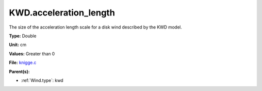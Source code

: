 KWD.acceleration_length
=======================
The size of the acceleration length scale for a disk wind described by the
KWD model.

**Type:** Double

**Unit:** cm

**Values:** Greater than 0

**File:** `knigge.c <https://github.com/agnwinds/python/blob/master/source/knigge.c>`_


**Parent(s):**

* :ref:`Wind.type`: kwd


